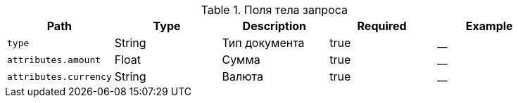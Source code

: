 :page-nav_exclude: true
.Поля тела запроса
|===
|Path|Type|Description|Required|Example

|`type`
| String
|Тип документа
|true
|__

| `attributes.amount`
| Float
| Сумма
|true
|__

| `attributes.currency`
| String
| Валюта
|true
|__

|===